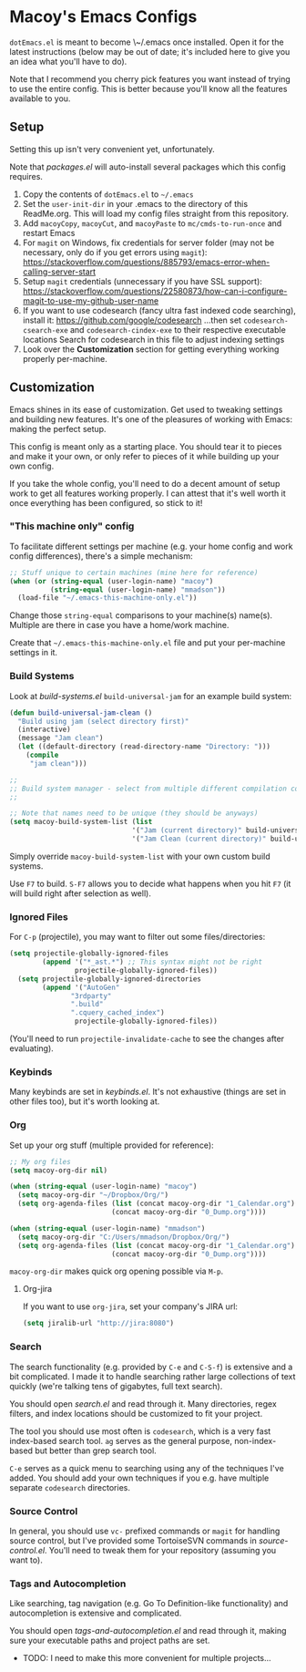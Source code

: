 * Macoy's Emacs Configs
~dotEmacs.el~ is meant to become \~/.emacs once installed. Open it for the latest instructions (below may be out of date; it's included here to give you an idea what you'll have to do).

Note that I recommend you cherry pick features you want instead of trying to use the entire config. This is better because you'll know all the features available to you.

** Setup
Setting this up isn't very convenient yet, unfortunately.

Note that [[packages.el]] will auto-install several packages which this config requires.

1. Copy the contents of ~dotEmacs.el~ to =~/.emacs=
2. Set the ~user-init-dir~ in your .emacs to the directory of this ReadMe.org. This will load my config files straight from this repository.
3. Add ~macoyCopy~, ~macoyCut~, and ~macoyPaste~ to ~mc/cmds-to-run-once~ and restart Emacs
4. For ~magit~ on Windows, fix credentials for server folder (may not be necessary, only do if you get errors using ~magit~):
       https://stackoverflow.com/questions/885793/emacs-error-when-calling-server-start
5. Setup ~magit~ credentials (unnecessary if you have SSL support):
       https://stackoverflow.com/questions/22580873/how-can-i-configure-magit-to-use-my-github-user-name
6. If you want to use codesearch (fancy ultra fast indexed code searching), install it:
       https://github.com/google/codesearch
   ...then set ~codesearch-csearch-exe~ and ~codesearch-cindex-exe~ to their respective executable locations
   Search for codesearch in this file to adjust indexing settings
7. Look over the *Customization* section for getting everything working properly per-machine.

** Customization
Emacs shines in its ease of customization. Get used to tweaking settings and building new features. It's one of the pleasures of working with Emacs: making the perfect setup.

This config is meant only as a starting place. You should tear it to pieces and make it your own, or only refer to pieces of it while building up your own config.

If you take the whole config, you'll need to do a decent amount of setup work to get all features working properly. I can attest that it's well worth it once everything has been configured, so stick to it!

*** "This machine only" config
To facilitate different settings per machine (e.g. your home config and work config differences), there's a simple mechanism:

#+BEGIN_SRC lisp
;; Stuff unique to certain machines (mine here for reference)
(when (or (string-equal (user-login-name) "macoy")
          (string-equal (user-login-name) "mmadson"))
  (load-file "~/.emacs-this-machine-only.el"))
#+END_SRC

Change those ~string-equal~ comparisons to your machine(s) name(s). Multiple are there in case you have a home/work machine.

Create that =~/.emacs-this-machine-only.el= file and put your per-machine settings in it.


*** Build Systems
Look at [[build-systems.el]] ~build-universal-jam~ for an example build system:

#+BEGIN_SRC lisp
(defun build-universal-jam-clean ()
  "Build using jam (select directory first)"
  (interactive)
  (message "Jam clean")
  (let ((default-directory (read-directory-name "Directory: ")))
    (compile
     "jam clean")))

;;
;; Build system manager - select from multiple different compilation commands
;;

;; Note that names need to be unique (they should be anyways)
(setq macoy-build-system-list (list
                              '("Jam (current directory)" build-universal-jam)
                              '("Jam Clean (current directory)" build-universal-jam-clean)))
#+END_SRC

Simply override ~macoy-build-system-list~ with your own custom build systems.

Use ~F7~ to build. ~S-F7~ allows you to decide what happens when you hit ~F7~ (it will build right after selection as well).

*** Ignored Files
For ~C-p~ (projectile), you may want to filter out some files/directories:

#+BEGIN_SRC lisp
(setq projectile-globally-ignored-files
        (append '("*_ast.*") ;; This syntax might not be right
                projectile-globally-ignored-files))
  (setq projectile-globally-ignored-directories
        (append '("AutoGen"
               "3rdparty"
               ".build"
               ".cquery_cached_index")
                projectile-globally-ignored-files))
#+END_SRC

(You'll need to run ~projectile-invalidate-cache~ to see the changes after evaluating).

*** Keybinds

Many keybinds are set in [[keybinds.el]]. It's not exhaustive (things are set in other files too), but it's worth looking at.

*** Org
Set up your org stuff (multiple provided for reference):

#+BEGIN_SRC lisp
;; My org files
(setq macoy-org-dir nil)

(when (string-equal (user-login-name) "macoy")
  (setq macoy-org-dir "~/Dropbox/Org/")
  (setq org-agenda-files (list (concat macoy-org-dir "1_Calendar.org")
                         (concat macoy-org-dir "0_Dump.org"))))

(when (string-equal (user-login-name) "mmadson")
  (setq macoy-org-dir "C:/Users/mmadson/Dropbox/Org/")
  (setq org-agenda-files (list (concat macoy-org-dir "1_Calendar.org")
                         (concat macoy-org-dir "0_Dump.org"))))
#+END_SRC

~macoy-org-dir~ makes quick org opening possible via ~M-p~.

**** Org-jira
If you want to use ~org-jira~, set your company's JIRA url:

#+BEGIN_SRC lisp
(setq jiralib-url "http://jira:8080")
#+END_SRC

*** Search
The search functionality (e.g. provided by ~C-e~ and ~C-S-f~) is extensive and a bit complicated. I made it to handle searching rather large collections of text quickly (we're talking tens of gigabytes, full text search).

You should open [[search.el]] and read through it. Many directories, regex filters, and index locations should be customized to fit your project.

The tool you should use most often is ~codesearch~, which is a very fast index-based search tool. ~ag~ serves as the general purpose, non-index-based but better than grep search tool.

~C-e~ serves as a quick menu to searching using any of the techniques I've added. You should add your own techniques if you e.g. have multiple separate ~codesearch~ directories.

*** Source Control
In general, you should use ~vc-~ prefixed commands or ~magit~ for handling source control, but I've provided some TortoiseSVN commands in [[source-control.el]]. You'll need to tweak them for your repository (assuming you want to).

*** Tags and Autocompletion
Like searching, tag navigation (e.g. Go To Definition-like functionality) and autocompletion is extensive and complicated.

You should open [[tags-and-autocompletion.el]] and read through it, making sure your executable paths and project paths are set.

- TODO: I need to make this more convenient for multiple projects...
